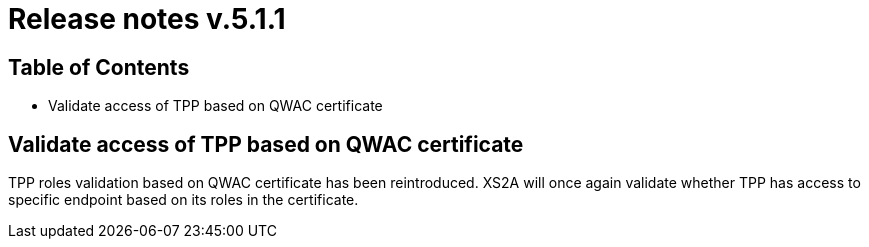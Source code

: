 = Release notes v.5.1.1

== Table of Contents

* Validate access of TPP based on QWAC certificate

== Validate access of TPP based on QWAC certificate

TPP roles validation based on QWAC certificate has been reintroduced.
XS2A will once again validate whether TPP has access to specific endpoint based on its roles in the certificate.
